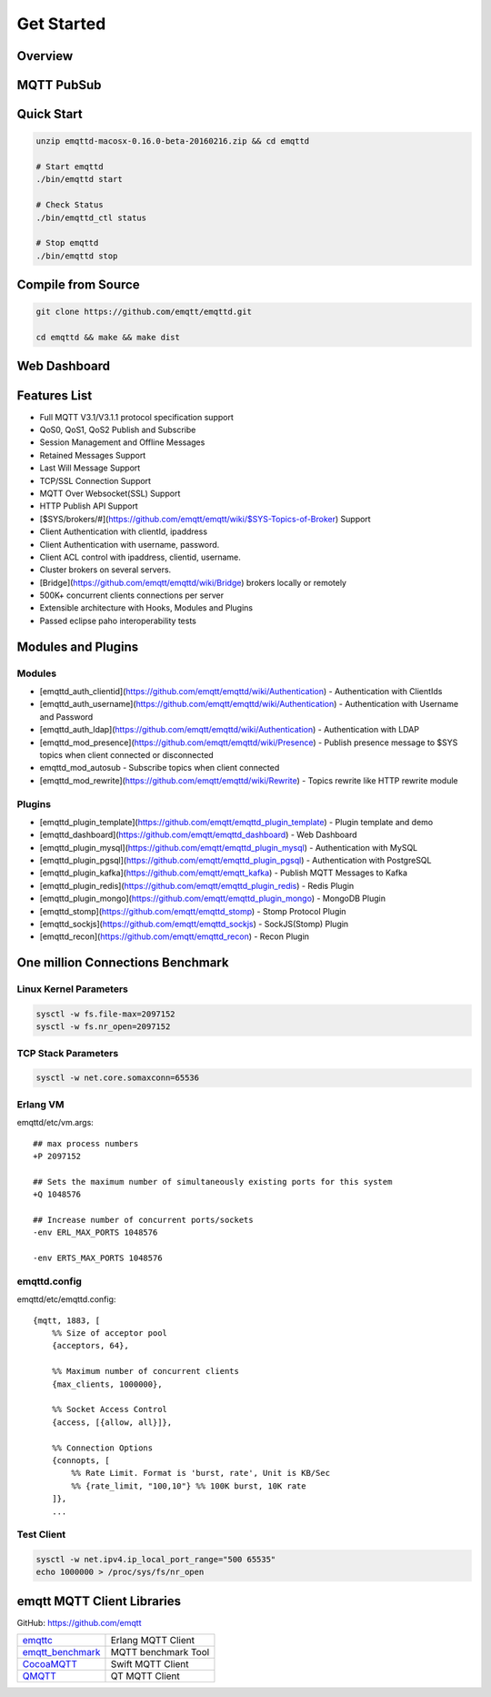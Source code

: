 
.. _getstarted:

============
Get Started
============

--------------------
Overview
--------------------


--------------------
MQTT PubSub
--------------------

--------------------------
Quick Start
--------------------------

.. code:: console

    unzip emqttd-macosx-0.16.0-beta-20160216.zip && cd emqttd

    # Start emqttd
    ./bin/emqttd start

    # Check Status
    ./bin/emqttd_ctl status

    # Stop emqttd
    ./bin/emqttd stop

--------------------
Compile from Source
--------------------

.. code:: console

    git clone https://github.com/emqtt/emqttd.git

    cd emqttd && make && make dist

--------------------
Web Dashboard
--------------------

.. image:: ./_static/images/dashboard.png


--------------------
Features List
--------------------

* Full MQTT V3.1/V3.1.1 protocol specification support
* QoS0, QoS1, QoS2 Publish and Subscribe
* Session Management and Offline Messages
* Retained Messages Support
* Last Will Message Support
* TCP/SSL Connection Support
* MQTT Over Websocket(SSL) Support
* HTTP Publish API Support
* [$SYS/brokers/#](https://github.com/emqtt/emqtt/wiki/$SYS-Topics-of-Broker) Support
* Client Authentication with clientId, ipaddress
* Client Authentication with username, password.
* Client ACL control with ipaddress, clientid, username.
* Cluster brokers on several servers.
* [Bridge](https://github.com/emqtt/emqttd/wiki/Bridge) brokers locally or remotely
* 500K+ concurrent clients connections per server
* Extensible architecture with Hooks, Modules and Plugins
* Passed eclipse paho interoperability tests

--------------------
Modules and Plugins
--------------------

Modules
--------

* [emqttd_auth_clientid](https://github.com/emqtt/emqttd/wiki/Authentication) - Authentication with ClientIds
* [emqttd_auth_username](https://github.com/emqtt/emqttd/wiki/Authentication) - Authentication with Username and Password
* [emqttd_auth_ldap](https://github.com/emqtt/emqttd/wiki/Authentication) - Authentication with LDAP
* [emqttd_mod_presence](https://github.com/emqtt/emqttd/wiki/Presence) - Publish presence message to $SYS topics when client connected or disconnected
* emqttd_mod_autosub - Subscribe topics when client connected
* [emqttd_mod_rewrite](https://github.com/emqtt/emqttd/wiki/Rewrite) - Topics rewrite like HTTP rewrite module

Plugins
--------

* [emqttd_plugin_template](https://github.com/emqtt/emqttd_plugin_template) - Plugin template and demo
* [emqttd_dashboard](https://github.com/emqtt/emqttd_dashboard) - Web Dashboard
* [emqttd_plugin_mysql](https://github.com/emqtt/emqttd_plugin_mysql) - Authentication with MySQL
* [emqttd_plugin_pgsql](https://github.com/emqtt/emqttd_plugin_pgsql) - Authentication with PostgreSQL
* [emqttd_plugin_kafka](https://github.com/emqtt/emqtt_kafka) - Publish MQTT Messages to Kafka
* [emqttd_plugin_redis](https://github.com/emqtt/emqttd_plugin_redis) - Redis Plugin
* [emqttd_plugin_mongo](https://github.com/emqtt/emqttd_plugin_mongo) - MongoDB Plugin
* [emqttd_stomp](https://github.com/emqtt/emqttd_stomp) - Stomp Protocol Plugin
* [emqttd_sockjs](https://github.com/emqtt/emqttd_sockjs) - SockJS(Stomp) Plugin
* [emqttd_recon](https://github.com/emqtt/emqttd_recon) - Recon Plugin

----------------------------------
One million Connections Benchmark
----------------------------------

Linux Kernel Parameters
-----------------------

.. code::

    sysctl -w fs.file-max=2097152
    sysctl -w fs.nr_open=2097152

TCP Stack Parameters
-----------------------

.. code::

    sysctl -w net.core.somaxconn=65536

Erlang VM
-----------------

emqttd/etc/vm.args::

    ## max process numbers
    +P 2097152

    ## Sets the maximum number of simultaneously existing ports for this system
    +Q 1048576

    ## Increase number of concurrent ports/sockets
    -env ERL_MAX_PORTS 1048576

    -env ERTS_MAX_PORTS 1048576

emqttd.config
-----------------

emqttd/etc/emqttd.config::

        {mqtt, 1883, [
            %% Size of acceptor pool
            {acceptors, 64},

            %% Maximum number of concurrent clients
            {max_clients, 1000000},

            %% Socket Access Control
            {access, [{allow, all}]},

            %% Connection Options
            {connopts, [
                %% Rate Limit. Format is 'burst, rate', Unit is KB/Sec
                %% {rate_limit, "100,10"} %% 100K burst, 10K rate
            ]},
            ...

Test Client
-----------

.. code::

    sysctl -w net.ipv4.ip_local_port_range="500 65535"
    echo 1000000 > /proc/sys/fs/nr_open

----------------------------
emqtt MQTT Client Libraries
----------------------------

GitHub: https://github.com/emqtt

+--------------------+----------------------+
| `emqttc`_          | Erlang MQTT Client   |
+--------------------+----------------------+
| `emqtt_benchmark`_ | MQTT benchmark Tool  |
+--------------------+----------------------+
| `CocoaMQTT`_       | Swift MQTT Client    |
+--------------------+----------------------+
| `QMQTT`_           | QT MQTT Client       |
+--------------------+----------------------+

.. _emqttc: https://github.com/emqtt/emqttc
.. _emqtt_benchmark: https://github.com/emqtt/emqtt_benchmark
.. _CocoaMQTT: https://github.com/emqtt/CocoaMQTT
.. _QMQTT: https://github.com/emqtt/qmqtt

